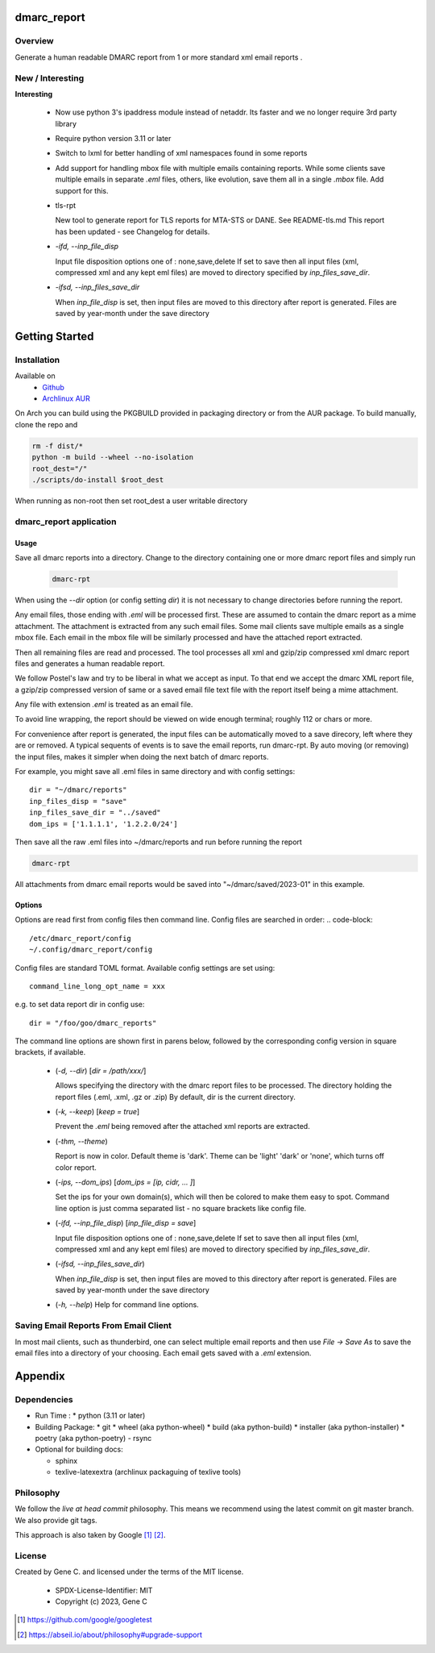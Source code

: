.. SPDX-License-Identifier: MIT

############
dmarc_report
############

Overview
========

Generate a human readable DMARC report from 1 or more standard xml email reports .

New / Interesting
==================

**Interesting**

 * Now use python 3's ipaddress module instead of netaddr. 
   Its faster and we no longer require 3rd party library

 * Require python version 3.11 or later

 * Switch to lxml for better handling of xml namespaces found in some reports

 * Add support for handling mbox file with multiple emails containing reports.
   While some clients save multiple emails in separate *.eml* files, others, like
   evolution, save them all in a single *.mbox* file. Add support for this.

 * tls-rpt  

   New tool to generate report for TLS reports for MTA-STS or DANE. See README-tls.md
   This report has been updated - see Changelog for details.


 * *-ifd, --inp_file_disp*  

   Input file disposition options one of : none,save,delete  
   If set to save then all input files (xml, compressed xml and any kept eml files) are moved
   to directory specified by *inp_files_save_dir*.  


 * *-ifsd, --inp_files_save_dir*  

   When *inp_file_disp* is set, then input files are moved to this directory after report
   is generated.  Files are saved by year-month under the save directory


###############
Getting Started
###############

Installation
============

Available on
 * `Github`_
 * `Archlinux AUR`_

On Arch you can build using the PKGBUILD provided in packaging directory or from the AUR package.
To build manually, clone the repo and 

.. code-block:: bash

        rm -f dist/*
        python -m build --wheel --no-isolation
        root_dest="/"
        ./scripts/do-install $root_dest

When running as non-root then set root_dest a user writable directory

dmarc_report application
========================

Usage
-----

Save all dmarc reports into a directory. 
Change to the directory containing one or more dmarc report files and simply run

 .. code-block:: bash

        dmarc-rpt

When using the *--dir* option (or config setting *dir*) it is not necessary 
to change directories before running the report.

Any email files, those ending with *.eml* will be processed first. These are assumed to
contain the dmarc report as a mime attachment. The attachment is extracted from any such email 
files. Some mail clients save multiple emails as a single mbox file. Each email in the mbox
file will be similarly processed and have the attached report extracted.

Then all remaining files are read and processed. The tool processes all xml 
and gzip/zip compressed xml dmarc report files and generates a human readable report.

We follow Postel's law and try to be liberal in what we accept as input. To that end
we accept the dmarc XML report file, a gzip/zip compressed version of same or a saved email 
file text file with the report itself being a mime attachment.

Any file with extension *.eml* is treated as an email file.

To avoid line wrapping, the report should be viewed on wide enough terminal; roughly 112 or chars or more.

For convenience after report is generated, the input files can be automatically moved to a save 
direcory, left where they are or removed. A typical sequents of events is to save
the email reports, run dmarc-rpt.  By auto moving (or removing) the input files, makes it simpler
when doing the next batch of dmarc reports.

For example, you might save all .eml files in same directory and with config settings::

        dir = "~/dmarc/reports"
        inp_files_disp = "save"
        inp_files_save_dir = "../saved"
        dom_ips = ['1.1.1.1', '1.2.2.0/24']

Then save all the raw .eml files into ~/dmarc/reports and run before running the report

.. code-block:: bash

        dmarc-rpt

All attachments from dmarc email reports would be saved into "~/dmarc/saved/2023-01"
in this example. 

Options
-------

Options are read first from config files then command line. Config files are searched in 
order:
.. code-block::

        /etc/dmarc_report/config
        ~/.config/dmarc_report/config

Config files are standard TOML format.  Available config settings are set using::

        command_line_long_opt_name = xxx

e.g. to set data report dir in config use::

        dir = "/foo/goo/dmarc_reports"

The command line options are shown first in parens below, followed by 
the corresponding config version in square brackets, if available.

 * (*-d, --dir*) [*dir = /path/xxx/*]  

   Allows specifying the directory with the dmarc report files to be processed.  
   The directory holding the report files (.eml, .xml, .gz or .zip)
   By default, dir is the current directory.

 * (*-k, --keep*)  [*keep = true*] 

   Prevent the *.eml* being removed after the attached xml reports are extracted.

 * (*-thm, --theme*)   

   Report is now in color.
   Default theme is 'dark'. Theme can be 'light' 'dark' or 'none', which turns off color report.

 * (*-ips, --dom_ips*)  [*dom_ips = [ip, cidr, ... ]*]  

   Set the ips for your own domain(s), which will then be colored to make them easy to spot.
   Command line option is just comma separated list - no square brackets like config file.

 * (*-ifd, --inp_file_disp*)  [*inp_file_disp = save*]

   Input file disposition options one of : none,save,delete
   If set to save then all input files (xml, compressed xml and any kept eml files) are moved
   to directory specified by *inp_files_save_dir*.  

 * (*-ifsd, --inp_files_save_dir*)

   When *inp_file_disp* is set, then input files are moved to this directory after report
   is generated.  Files are saved by year-month under the save directory

 * (*-h, --help*)  
   Help for command line options.


Saving Email Reports From Email Client
======================================

In most mail clients, such as thunderbird,  one can select multiple email reports and 
then use *File -> Save As* to save the email files into a directory of your choosing.
Each email gets saved with a *.eml* extension.

########
Appendix
########

Dependencies
============

* Run Time :
  * python (3.11 or later)

* Building Package:
  * git
  * wheel (aka python-wheel)
  * build (aka python-build)
  * installer (aka python-installer)
  * poetry (aka python-poetry)
  - rsync

* Optional for building docs:

  * sphinx
  * texlive-latexextra  (archlinux packaguing of texlive tools)

Philosophy
==========

We follow the *live at head commit* philosophy. This means we recommend using the
latest commit on git master branch. We also provide git tags.

This approach is also taken by Google [1]_ [2]_.


License
=======

Created by Gene C. and licensed under the terms of the MIT license.

 * SPDX-License-Identifier: MIT
 * Copyright (c) 2023, Gene C 


.. _Github: https://github.com/gene-git/dmarc_report
.. _Archlinux AUR: https://aur.archlinux.org/packages/dmarc_report

.. [1] https://github.com/google/googletest  
.. [2] https://abseil.io/about/philosophy#upgrade-support


